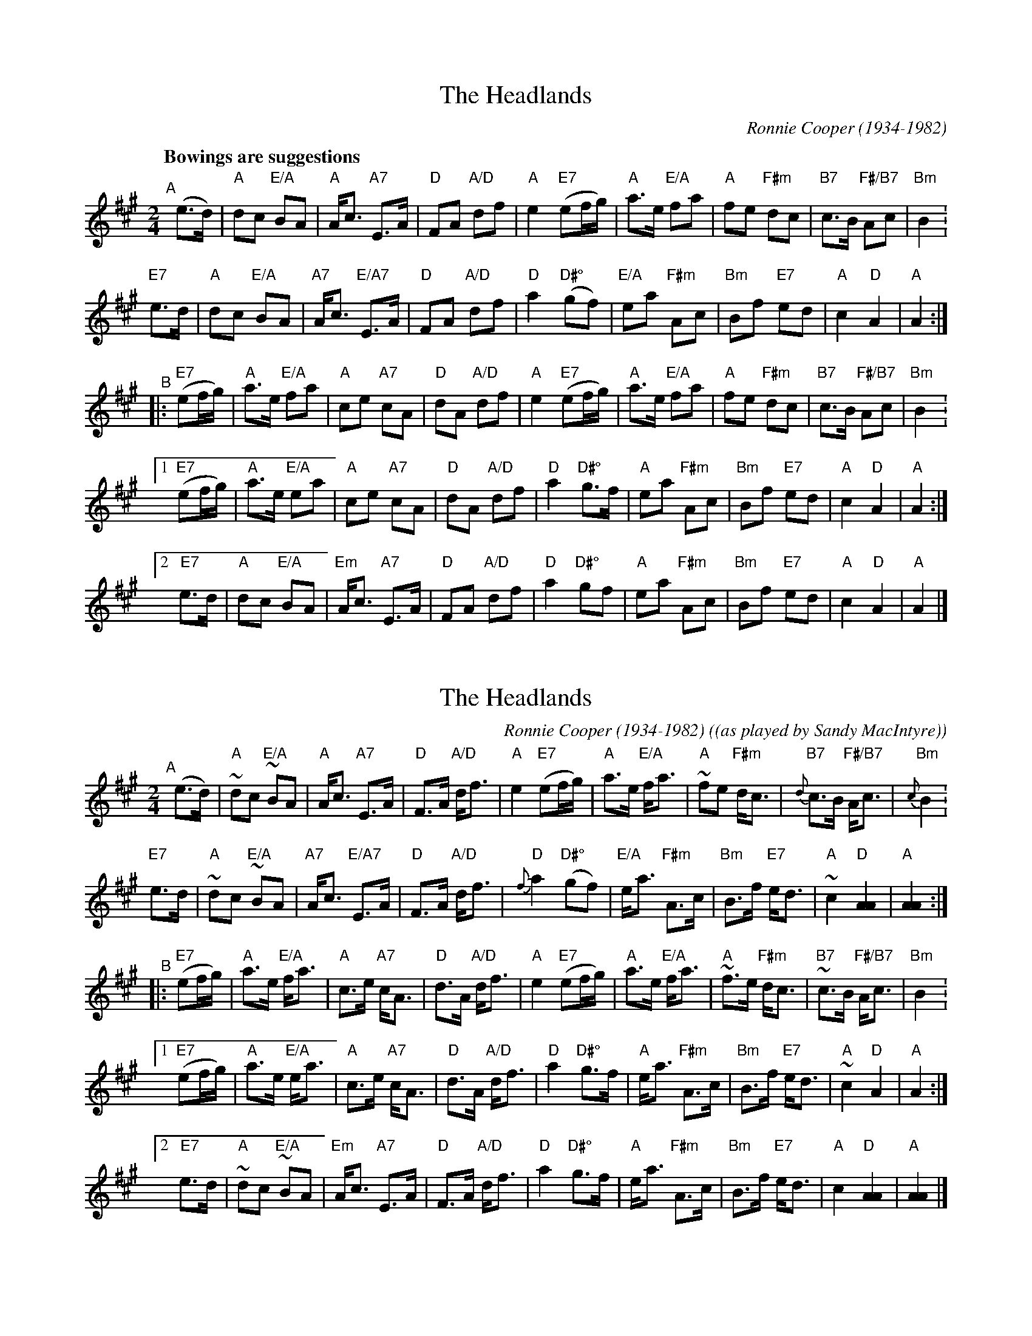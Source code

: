X: 1
T: Headlands, The
C: Ronnie Cooper (1934-1982)
S: Source: RCC / history FC
R: March
M: 2/4
L: 1/8
Q: "Bowings are suggestions"
K: A
"^A"[|]\
     (e>d)   |  "A"dc  "E/A"BA |"A"A<c    "A7"E>A | "D"FA    "A/D"df | "A"e2  \
 "E7"(ef/g/) |  "A"a>e "E/A"fa |"A"fe    "F#m"dc  |"B7"c>B "F#/B7"Ac |"Bm"B2 .|
  "E7"e>d    |  "A"dc  "E/A"BA |"A7"A<c "E/A7"E>A | "D"FA    "A/D"df | "D"a2  \
"D#°"(gf)    |"E/A"ea  "F#m"Ac |"Bm"Bf    "E7"ed  | "A"c2      "D"A2 | "A"A2 :|
"^B"|:\
  "E7"(ef/g/) |"A"a>e "E/A"fa | "A"ce  "A7"cA  | "D"dA    "A/D"df | "A"e2  \
  "E7"(ef/g/) |"A"a>e "E/A"fa | "A"fe "F#m"dc  |"B7"c>B "F#/B7"Ac |"Bm"B2 .|
[1"E7"(ef/g/) |"A"a>e "E/A"ea | "A"ce  "A7"cA  | "D"dA    "A/D"df | "D"a2  \
  "D#°"g>f    |"A"ea  "F#m"Ac |"Bm"Bf  "E7"ed  | "A"c2      "D"A2 | "A"A2 :|
[2" E7"e>d    |"A"dc  "E/A"BA |"Em"A<c "A7"E>A | "D"FA    "A/D"df | "D"a2  \
  "D#°"gf     |"A"ea  "F#m"Ac |"Bm"Bf  "E7"ed  | "A"c2      "D"A2 | "A"A2  |]

X: 2
T: Headlands, The
C: Ronnie Cooper (1934-1982)
O: (as played by Sandy MacIntyre)
S: Michael Pavan 2020-7-17
M: 2/4
L: 1/8
K: A
"^A"[|]\
     (e>d)   | ~"A"dc ~"E/A"BA  | "A"A<c   "A7"E>A | "D"F>A      "A/D"d<f   |    "A"e2     \
 "E7"(ef/g/) |  "A"a>e "E/A"f<a |~"A"fe   "F#m"d<c |{d}"B7"c>B "F#/B7"A<c   |{c}"Bm"B2    .|
  "E7"e>d    | ~"A"dc ~"E/A"BA  |"A7"A<c "E/A7"E>A | "D"F>A      "A/D"d<f   | {f}"D"a2     \
"D#°"(gf)    |"E/A"e<a "F#m"A>c |"Bm"B>f   "E7"e<d |~"A"c2        "D"[A2A2] |   "A"[A2A2] :|
"^B"|:\
  "E7"(ef/g/) | "A"a>e "E/A"f<a | "A"c>e  "A7"c<A |  "D"d>A   "A/D"d<f   | "A"e2    \
  "E7"(ef/g/) | "A"a>e "E/A"f<a |~"A"f>e "F#m"d<c |~"B7"c>B "F#/B7"A<c   |"Bm"B2   .|
[1"E7"(ef/g/) | "A"a>e "E/A"e<a | "A"c>e  "A7"c<A |  "D"d>A   "A/D"d<f   | "D"a2    \
  "D#°"g>f    | "A"e<a "F#m"A>c |"Bm"B>f  "E7"e<d | ~"A"c2      "D"A2    | "A"A2   :|
[2" E7"e>d    |~"A"dc ~"E/A"BA  |"Em"A<c  "A7"E>A |  "D"F>A   "A/D"d<f   | "D"a2    \
  "D#°"g>f    | "A"e<a "F#m"A>c |"Bm"B>f  "E7"e<d |  "A"c2     "D"[A2A2] |"A"[A2A2] |]
%D:2014.10.07
